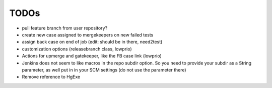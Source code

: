 TODOs
=====

- pull feature branch from user repository?
- create new case assigned to mergekeepers on new failed tests
- assign back case on end of job (edit: should be in there, need2test)
- customization options (releasebranch class, lowprio)
- Actions for upmerge and gatekeeper, like the FB case link (lowprio)

- Jenkins does not seem to like macros in the repo subdir option.
  So you need to provide your subdir as a String parameter, as well put in in your SCM settings (do not use the parameter there)
- Remove reference to HgExe
